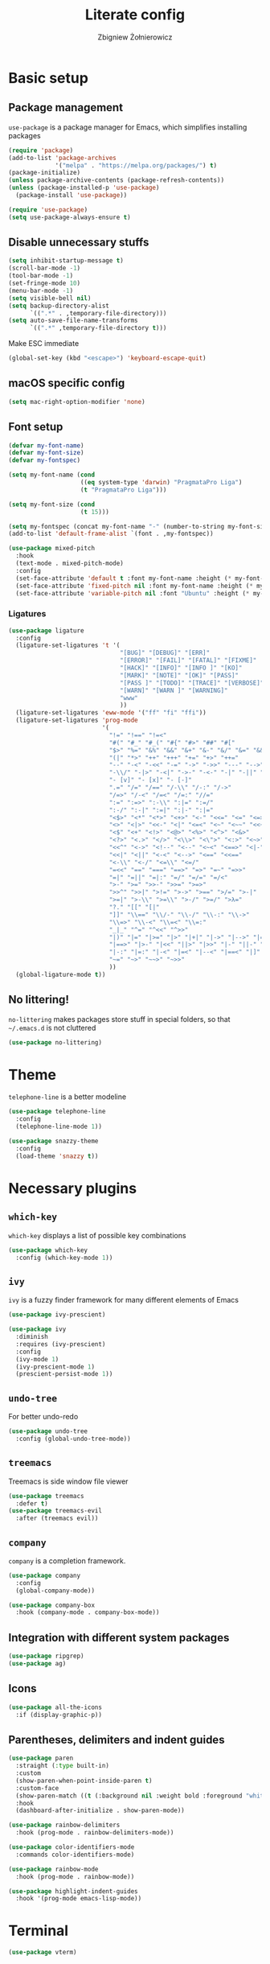 #+TITLE: Literate config
#+AUTHOR: Zbigniew Żołnierowicz

* Basic setup
** Package management
=use-package= is a package manager for Emacs, which simplifies installing packages

#+begin_src emacs-lisp
  (require 'package)
  (add-to-list 'package-archives
               '("melpa" . "https://melpa.org/packages/") t)
  (package-initialize)
  (unless package-archive-contents (package-refresh-contents))
  (unless (package-installed-p 'use-package)
    (package-install 'use-package))

  (require 'use-package)
  (setq use-package-always-ensure t)
#+end_src

** Disable unnecessary stuffs

#+begin_src emacs-lisp
  (setq inhibit-startup-message t)
  (scroll-bar-mode -1)
  (tool-bar-mode -1)
  (set-fringe-mode 10)
  (menu-bar-mode -1)
  (setq visible-bell nil)
  (setq backup-directory-alist
        `((".*" . ,temporary-file-directory)))
  (setq auto-save-file-name-transforms
        `((".*" ,temporary-file-directory t)))

#+end_src

Make ESC immediate

#+begin_src emacs-lisp
  (global-set-key (kbd "<escape>") 'keyboard-escape-quit)
#+end_src

** macOS specific config

#+begin_src emacs-lisp
  (setq mac-right-option-modifier 'none)
#+end_src

** Font setup
#+begin_src emacs-lisp
  (defvar my-font-name)
  (defvar my-font-size)
  (defvar my-fontspec)

  (setq my-font-name (cond
                      ((eq system-type 'darwin) "PragmataPro Liga")
                      (t "PragmataPro Liga")))

  (setq my-font-size (cond
                      (t 15)))

  (setq my-fontspec (concat my-font-name "-" (number-to-string my-font-size)))
  (add-to-list 'default-frame-alist `(font . ,my-fontspec))

  (use-package mixed-pitch
    :hook
    (text-mode . mixed-pitch-mode)
    :config
    (set-face-attribute 'default t :font my-font-name :height (* my-font-size 10))
    (set-face-attribute 'fixed-pitch nil :font my-font-name :height (* my-font-size 10))
    (set-face-attribute 'variable-pitch nil :font "Ubuntu" :height (* my-font-size 10)))
#+end_src
*** Ligatures
#+begin_src emacs-lisp
  (use-package ligature
    :config
    (ligature-set-ligatures 't '(
                                 "[BUG]" "[DEBUG]" "[ERR]"
                                 "[ERROR]" "[FAIL]" "[FATAL]" "[FIXME]"
                                 "[HACK]" "[INFO]" "[INFO ]" "[KO]"
                                 "[MARK]" "[NOTE]" "[OK]" "[PASS]"
                                 "[PASS ]" "[TODO]" "[TRACE]" "[VERBOSE]"
                                 "[WARN]" "[WARN ]" "[WARNING]"
                                 "www"
                                 ))
    (ligature-set-ligatures 'eww-mode '("ff" "fi" "ffi"))
    (ligature-set-ligatures 'prog-mode
                            '(
                              "!=" "!==" "!=<"
                              "#(" "#_" "#_(" "#{" "#>" "##" "#["
                              "$>" "%=" "&%" "&&" "&+" "&-" "&/" "&=" "&&&"
                              "(|" "*>" "++" "+++" "+=" "+>" "++="
                              "--" "-<" "-<<" "-=" "->" "->>" "---" "-->" "-+-"
                              "-\\/" "-|>" "-<|" "->-" "-<-" "-|" "-||" "-|:"
                              "- [v]" "- [x]" "- [-]"
                              ".=" "/=" "/==" "/-\\" "/-:" "/->"
                              "/=>" "/-<" "/=<" "/=:" "//="
                              ":=" ":=>" ":-\\" ":|=" ":=/"
                              ":-/" ":-|" ":=|" ":|-" ":|="
                              "<$>" "<*" "<*>" "<+>" "<-" "<<=" "<=" "<=>"
                              "<>" "<|>" "<<-" "<|" "<=<" "<~" "<~~" "<<~"
                              "<$" "<+" "<!>" "<@>" "<%>" "<^>" "<&>"
                              "<?>" "<.>" "</>" "<\\>" "<\">" "<:>" "<~>" "<**>"
                              "<<^" "<->" "<!--" "<--" "<~<" "<==>" "<|-"
                              "<<|" "<||" "<-<" "<-->" "<==" "<<=="
                              "<-\\" "<-/" "<=\\" "<=/"
                              "=<<" "==" "===" "==>" "=>" "=~" "=>>"
                              "=|" "=||" "=|:" "=/" "=/=" "=/<"
                              ">-" ">=" ">>-" ">>=" ">=>"
                              ">>^" ">>|" ">!=" ">->" ">==" ">/=" ">-|"
                              ">=|" ">-\\" ">=\\" ">-/" ">=/" ">λ="
                              "?." "[[" "[|"
                              "]]" "\\==" "\\/-" "\\-/" "\\-:" "\\->"
                              "\\=>" "\\-<" "\\=<" "\\=:"
                              "_|_" "^=" "^<<" "^>>"
                              "|)" "|=" "|>=" "|>" "|+|" "|->" "|-->" "|=>"
                              "|==>" "|>-" "|<<" "||>" "|>>" "|-" "||-" "||="
                              "|-:" "|=:" "|-<" "|=<" "|--<" "|==<" "|]"
                              "~=" "~>" "~~>" "~>>"
                              ))
    (global-ligature-mode t))
#+end_src
** No littering!
=no-littering= makes packages store stuff in special folders, so that =~/.emacs.d= is not cluttered
#+begin_src emacs-lisp
  (use-package no-littering)
#+end_src
* Theme
=telephone-line= is a better modeline

#+begin_src emacs-lisp
  (use-package telephone-line
    :config
    (telephone-line-mode 1))
#+end_src

#+begin_src emacs-lisp
  (use-package snazzy-theme
    :config
    (load-theme 'snazzy t))
#+end_src

* Necessary plugins
** =which-key=

=which-key= displays a list of possible key combinations

#+begin_src emacs-lisp
  (use-package which-key
    :config (which-key-mode 1))
#+end_src
** =ivy=
=ivy= is a fuzzy finder framework for many different elements of Emacs

#+begin_src emacs-lisp
  (use-package ivy-prescient)

  (use-package ivy
    :diminish
    :requires (ivy-prescient)
    :config
    (ivy-mode 1)
    (ivy-prescient-mode 1)
    (prescient-persist-mode 1))
#+end_src

** =undo-tree=
For better undo-redo

#+begin_src emacs-lisp
  (use-package undo-tree
    :config (global-undo-tree-mode))
#+end_src

** =treemacs=
Treemacs is side window file viewer

#+begin_src emacs-lisp
  (use-package treemacs
    :defer t)
  (use-package treemacs-evil
    :after (treemacs evil))
#+end_src
** =company=
=company= is a completion framework.

#+begin_src emacs-lisp
  (use-package company
    :config
    (global-company-mode))

  (use-package company-box
    :hook (company-mode . company-box-mode))
#+end_src
** Integration with different system packages
#+begin_src emacs-lisp
  (use-package ripgrep)
  (use-package ag)
#+end_src
** Icons
#+begin_src emacs-lisp
  (use-package all-the-icons
    :if (display-graphic-p))
#+end_src
** Parentheses, delimiters and indent guides
#+begin_src emacs-lisp
  (use-package paren
    :straight (:type built-in)
    :custom
    (show-paren-when-point-inside-paren t)
    :custom-face
    (show-paren-match ((t (:background nil :weight bold :foreground "white"))))
    :hook
    (dashboard-after-initialize . show-paren-mode))

  (use-package rainbow-delimiters
    :hook (prog-mode . rainbow-delimiters-mode))

  (use-package color-identifiers-mode
    :commands color-identifiers-mode)

  (use-package rainbow-mode
    :hook (prog-mode . rainbow-mode))

  (use-package highlight-indent-guides
    :hook '(prog-mode emacs-lisp-mode))
#+end_src
* Terminal
#+begin_src emacs-lisp
  (use-package vterm)
#+end_src
* Frame management
=popper= is a handy pop-up window at the bottom, VSCode-style
#+begin_src emacs-lisp
  (use-package popper
    :bind (("C-`"   . popper-toggle-latest)
           ("C-M-`"   . popper-cycle))
    :init
    (setq popper-reference-buffers
          '("\\*Messages\\*"
            "Output\\*$"
            "\\*Async Shell Command\\*"
            "\\*poetry-shell\\*"
            "\\*ripgrep-search\\*"
            "\\*lsp-install"
            "\\*xref\\*"
            vterm-mode
            help-mode
            compilation-mode))
    (popper-mode +1)
    (popper-echo-mode +1))
#+end_src
** Tabs
#+begin_src emacs-lisp
  (use-package centaur-tabs
    :after all-the-icons
    :demand
    :init
    (setq centaur-tabs-set-icons t)
    (setq centaur-tabs-cycle-scope "tabs")
    (setq centaur-tabs-style "wave")
    (setq centaur-tabs-height 32)
    (defun centaur-tabs-hide-tab (x)
      "Do no to show buffer X in tabs."
      (let ((name (format "%s" x)))
        (or
         ;; Current window is not dedicated window.
         (window-dedicated-p (selected-window))

         ;; Buffer name not match below blacklist.
         (string-prefix-p "*epc" name)
         (string-prefix-p "*helm" name)
         (string-prefix-p "*Helm" name)
         (string-prefix-p "*Compile-Log*" name)
         (string-prefix-p "*lsp" name)
         (string-prefix-p "*company" name)
         (string-prefix-p "*Flycheck" name)
         (string-prefix-p "*tramp" name)
         (string-prefix-p " *Mini" name)
         (string-prefix-p "*help" name)
         (string-prefix-p "*straight" name)
         (string-prefix-p " *temp" name)
         (string-prefix-p "*Help" name)
         (string-prefix-p "*mybuf" name)

         ;; Is not magit buffer.
         (and (string-prefix-p "magit" name)
              (not (file-name-extension name)))
         )))
    :functions centaur-tabs-group-by-projectile-project
    :config
    (centaur-tabs-mode t)
    (centaur-tabs-group-by-projectile-project)
    :bind
    ("C-S-h" . centaur-tabs-backward)
    ("C-S-l" . centaur-tabs-forward)
    ("C-S-<left>" . centaur-tabs-backward)
    ("C-S-<right>" . centaur-tabs-forward))
#+end_src
* Dashboard
#+begin_src emacs-lisp
  (use-package dashboard
    :config
    (dashboard-setup-startup-hook)
    (setq initial-buffer-choice (lambda () (get-buffer-create "*dashboard*")))
    (setq dashboard-content-center t)
    (setq dashboard-startup-banner 'logo)
    (setq dashboard-projects-backend 'projectile)
    (setq dashboard-items '((recents  . 5)
                            (bookmarks . 5)
                            (projects . 5)))
    (setq dashboard-projects-switch-function 'counsel-projectile-switch-project-by-name))
#+end_src
* Project management
=projectile= is a project manager

#+begin_src emacs-lisp
  (use-package projectile
    :config
    (projectile-mode +1)
    (treemacs-project-follow-mode +1))

  (use-package treemacs-projectile
    :after '(treemacs projectile))
  (use-package counsel-projectile
    :after projectile)
#+end_src

* Vim emulation
=evil-mode= is a Vim emulation layer for Emacs (vim based)

#+begin_src emacs-lisp
  (setq evil-want-keybinding nil)
  (setq evil-want-integration t)

  (use-package evil-leader)

  (use-package evil
    :init
    :requires (evil-leader)
    :config
    (evil-mode 1)
    (evil-set-leader 'normal (kbd "SPC"))
    (evil-set-undo-system 'undo-tree)
    (evil-set-initial-state 'messages-buffer-mode 'normal)
    (evil-set-initial-state 'dashboard-mode 'normal))
#+end_src

=evil-collection= is a list of convenient evil-mode mappings for existing modes

#+begin_src emacs-lisp
  (use-package evil-collection
    :after evil
    :ensure t
    :config
    (evil-collection-init))
#+end_src

=evil-surround= adds commands for working with surrounding delimiters, like parentheses

#+begin_src emacs-lisp
  (use-package evil-surround
    :after evil
    :config
    (global-evil-surround-mode 1)
    (evil--add-to-alist
     'evil-surround-pairs-alist
     ?\( '("(" . ")")
     ?\[ '("[" . "]")
     ?\{ '("{" . "}")
     ?\) '("( " . " )")
     ?\] '("[ " . " ]")
     ?\} '("{ " . " }")))
#+end_src

=evil-nerd-commenter= allows for quick commenting and uncommenting of lines

#+begin_src emacs-lisp
  (use-package evil-nerd-commenter)
#+end_src
* Git

=magit= is a Emacs interface for working with git

#+begin_src emacs-lisp
  (use-package magit
    :commands (magit-status magit-get-current-branch)
    :custom
    (magit-display-buffer-function #'magit-display-buffer-same-window-except-diff-v1))
#+end_src

=forge= is an interface for =magit= for working with Github, Gitlab, etc.

#+begin_src emacs-lisp
  (use-package forge
    :init
    (setq auth-sources '("~/.authinfo"))
    :after magit)
#+end_src

=diff-hl= shows what changes to a file have been made in the gutter

#+begin_src emacs-lisp
  (use-package diff-hl
    :config
    (diff-hl-margin-mode)
    (global-diff-hl-mode))
#+end_src

* Programming
** =tree-sitter=
=tree-sitter= is a way better syntax highlighter framework

#+begin_src emacs-lisp
  (use-package tree-sitter
    :config
    (global-tree-sitter-mode)
    (add-hook 'tree-sitter-after-on-hook #'tree-sitter-hl-mode))

  (use-package tree-sitter-langs
    :after tree-sitter)
#+end_src
** Modes
*** Nix
#+begin_src emacs-lisp
  (use-package nix-mode
    :mode "\\.nix\\'")
#+end_src
*** Yaml
#+begin_src emacs-lisp
  (use-package yaml-mode
    :config
    (add-to-list 'auto-mode-alist '("\\.yaml\\'" . yaml-mode))
    (add-to-list 'auto-mode-alist '("\\.yml\\'" . yaml-mode)))
#+end_src
*** Typescript and Javascript
#+begin_src emacs-lisp
  (use-package typescript-mode
    :after (:all tree-sitter)
    :config
    (add-to-list 'tree-sitter-major-mode-language-alist '(typescriptreact-mode . tsx)))

  (straight-use-package '(tsi :type git :host github :repo "orzechowskid/tsi.el"))
  (straight-use-package '(tsx-mode :type git :host github :repo "orzechowskid/tsx-mode.el" :branch "emacs28"))

  (add-to-list 'auto-mode-alist '("\\.tsx\\'" . tsx-mode))
#+end_src

*** Svelte
#+begin_src emacs-lisp
  (use-package svelte-mode)
#+end_src
*** Lua
#+begin_src emacs-lisp
  (use-package lua-mode)
#+end_src
*** Rust
#+begin_src emacs-lisp
  (use-package rust-mode)
#+end_src
*** Dockerfile
#+begin_src emacs-lisp
  (use-package dockerfile-mode)
#+end_src
*** Elixir
#+begin_src emacs-lisp
  (use-package elixir-mode)
#+end_src
*** Python
**** Poetry
#+begin_src emacs-lisp
  (use-package poetry
    :config
    (poetry-tracking-mode))
#+end_src
** Flycheck
Flycheck checks errors in your code and displays them as fun little hints
#+begin_src emacs-lisp
  (use-package flycheck
    :init (global-flycheck-mode))
#+end_src
** LSP
LSP is a modern framework for providing language features, such as formatting, in-IDE documentation and error checking

#+begin_src emacs-lisp
  (use-package lsp-mode
    :init
    (setq lsp-keymap-prefix "C-l")
    (setq gc-cons-threshold 100000000)
    (setq read-process-output-max (* 1024 1024)) ;; 1mb
    :hook ((lsp-mode . lsp-enable-which-key-integration)
           (yaml-mode . lsp-deferred)
           (lua-mode . lsp-deferred)
           (javascript-mode . lsp-deferred)
           (typescript-mode . lsp-deferred)
           (python-mode . lsp-deferred)
           (elixir-mode . lsp-deferred)
           (svelte-mode . lsp-deferred)
           (rust-mode . lsp-deferred)
           (dockerfile-mode . lsp-deferred))
    :commands (lsp lsp-deferred)
    :config
    (setq auto-mode-alist
          (append '((".*\\.astro\\'" . js-jsx-mode))
                  auto-mode-alist))
    (setq auto-mode-alist
          (append '((".*\\.svelte\\'" . svelte-mode))
                  auto-mode-alist)))
  (use-package lsp-ui
    :commands lsp-ui-mode
    :config (setq lsp-ui-doc-show-with-cursor t))
  (use-package lsp-ivy :commands lsp-ivy-workspace-symbol)
  (use-package lsp-treemacs :commands lsp-treemacs-errors-list)
#+end_src

** DAP

DAP is a modern framework for providing debugging

#+begin_src emacs-lisp
  (use-package dap-mode)
#+end_src
** YASnippet
YASnippet is an engine for snippets
#+begin_src emacs-lisp
  (use-package yasnippet
    :diminish yas-minor-mode
    :bind (:map yas-minor-mode-map
                ("C-c C-e" . yas-expand))
    :config
    (yas-reload-all)
    (add-hook 'prog-mode-hook #'yas-minor-mode)
    (yas-global-mode 1)
    (setq yas-prompt-functions '(yas-dropdown-prompt
                                 yas-ido-prompt
                                 yas-completing-prompt)))

  (use-package yasnippet-snippets
    :after yasnippet)
#+end_src
** editorconfig
Editorconfig configures IDEs per-repo through the =.editorconfig= file at the root of the project.
#+begin_src emacs-lisp
  (use-package editorconfig
    :config
    (editorconfig-mode 1))
#+end_src
* Keymaps
=general= simplifies key mapping

#+begin_src emacs-lisp
  (use-package general
    :after (evil)
    :config (general-evil-setup))
#+end_src
=avy= allows you to quickly jump around the code

#+begin_src emacs-lisp
  (use-package avy)
#+end_src
** Binding
Set up the base groups
#+begin_src emacs-lisp
  (general-nmap
    :prefix "SPC"
    "e" '(:ignore t :which-key "emacs")
    "l" '(:ignore t :which-key "lsp")
    "p" '(:ignore t :which-key "project"))
#+end_src

*** Quick commands under =SPC=
#+begin_src emacs-lisp
  (general-nmap
    :prefix "SPC"
    "o" 'treemacs
    "t" 'vterm
    "g" 'magit-status
    "x" 'kill-current-buffer)
#+end_src
*** Emacs commands under =SPC e=
Quick global Emacs commands

#+begin_src emacs-lisp
  (general-nmap
    :prefix "SPC e"
    "c" 'calc)
#+end_src

Eval buffer bind, if you're in =emacs-lisp-mode=

#+begin_src emacs-lisp
  (general-nmap
    :keymaps 'emacs-lisp-mode-map
    :prefix "SPC e"
    "x" 'eval-buffer)
#+end_src

*** Flycheck error navigation
Flip between flycheck errors
#+begin_src emacs-lisp
  (general-nmap
    "] q" '(flycheck-next-error 1 1)
    "[ q" '(flycheck-previous-error 1 1))
#+end_src

*** Evil quick window navigation
#+begin_src emacs-lisp
  (general-nmap
    "C-h" 'evil-window-left
    "C-l" 'evil-window-right
    "C-j" 'evil-window-down
    "C-k" 'evil-window-up)
#+end_src
*** Company completion
Manually start completion.
#+begin_src emacs-lisp
  (general-imap
    :keymaps 'company-mode-map
    "C-SPC" 'company-manual-begin
    "C-." 'company-manual-begin)
#+end_src

Abort completion with =ESC=
#+begin_src emacs-lisp
  (general-imap
    "ESC" 'company-abort)
#+end_src

*** =evil-nerd-commenter=
Quick comment/uncomment with =evil-nerd-commenter=
#+begin_src emacs-lisp
  (general-vmap
    "C-/" 'evilnc-comment-or-uncomment-region)
#+end_src
**** Programming
***** Python
#+begin_src emacs-lisp
  (general-nmap
    :hook 'python-mode-hook
    :prefix "SPC l"
    "p" 'poetry)
#+end_src
*** =projectile=
#+begin_src emacs-lisp
  (general-nmap
    :prefix "SPC p"
    "p" 'counsel-projectile-switch-project)

  (general-nmap
    :prefix "SPC p"
    :hook 'projectile-mode-hook
    "r" 'projectile-ripgrep
    "t" 'projectile-run-vterm)
#+end_src
*** =avy=
#+begin_src emacs-lisp
  (general-define-key
   :keymaps '(normal insert emacs)
   "C-;" 'avy-goto-char)
#+end_src
